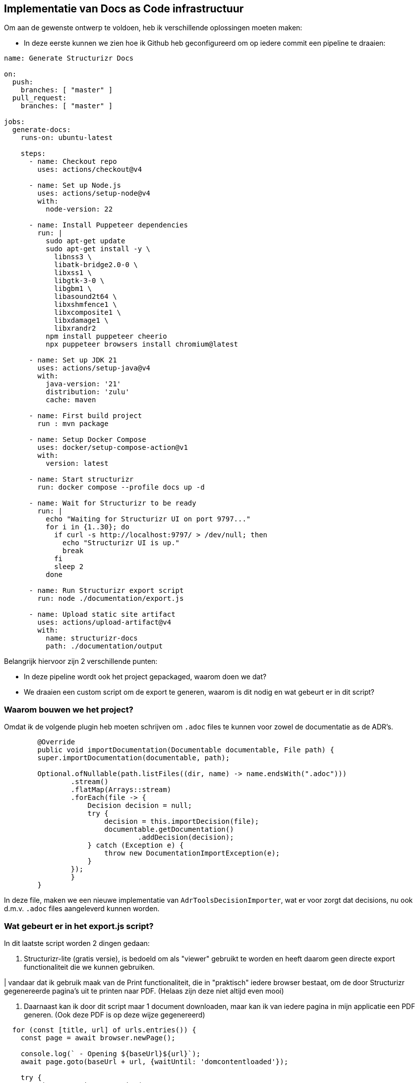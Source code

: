 == Implementatie van Docs as Code infrastructuur

Om aan de gewenste ontwerp te voldoen, heb ik verschillende oplossingen moeten maken:

- In deze eerste kunnen we zien hoe ik Github heb geconfigureerd om op iedere commit een pipeline te draaien:

[source, yml]
----
name: Generate Structurizr Docs

on:
  push:
    branches: [ "master" ]
  pull_request:
    branches: [ "master" ]

jobs:
  generate-docs:
    runs-on: ubuntu-latest

    steps:
      - name: Checkout repo
        uses: actions/checkout@v4

      - name: Set up Node.js
        uses: actions/setup-node@v4
        with:
          node-version: 22

      - name: Install Puppeteer dependencies
        run: |
          sudo apt-get update
          sudo apt-get install -y \
            libnss3 \
            libatk-bridge2.0-0 \
            libxss1 \
            libgtk-3-0 \
            libgbm1 \
            libasound2t64 \
            libxshmfence1 \
            libxcomposite1 \
            libxdamage1 \
            libxrandr2
          npm install puppeteer cheerio
          npx puppeteer browsers install chromium@latest

      - name: Set up JDK 21
        uses: actions/setup-java@v4
        with:
          java-version: '21'
          distribution: 'zulu'
          cache: maven

      - name: First build project
        run : mvn package

      - name: Setup Docker Compose
        uses: docker/setup-compose-action@v1
        with:
          version: latest

      - name: Start structurizr
        run: docker compose --profile docs up -d

      - name: Wait for Structurizr to be ready
        run: |
          echo "Waiting for Structurizr UI on port 9797..."
          for i in {1..30}; do
            if curl -s http://localhost:9797/ > /dev/null; then
              echo "Structurizr UI is up."
              break
            fi
            sleep 2
          done

      - name: Run Structurizr export script
        run: node ./documentation/export.js

      - name: Upload static site artifact
        uses: actions/upload-artifact@v4
        with:
          name: structurizr-docs
          path: ./documentation/output
----

Belangrijk hiervoor zijn 2 verschillende punten:

- In deze pipeline wordt ook het project gepackaged, waarom doen we dat?
- We draaien een custom script om de export te generen, waarom is dit nodig en wat gebeurt er in dit script?

=== Waarom bouwen we het project?

Omdat ik de volgende plugin heb moeten schrijven om `.adoc` files te kunnen voor zowel de documentatie as de ADR's.

[source, java]
----
	@Override
	public void importDocumentation(Documentable documentable, File path) {
        super.importDocumentation(documentable, path);

        Optional.ofNullable(path.listFiles((dir, name) -> name.endsWith(".adoc")))
                .stream()
                .flatMap(Arrays::stream)
                .forEach(file -> {
                    Decision decision = null;
                    try {
                        decision = this.importDecision(file);
                        documentable.getDocumentation()
                                .addDecision(decision);
                    } catch (Exception e) {
                        throw new DocumentationImportException(e);
                    }
                });
		}
	}
----

In deze file, maken we een nieuwe implementatie van `AdrToolsDecisionImporter`, wat er voor zorgt dat decisions, nu ook d.m.v. `.adoc` files aangeleverd kunnen worden.

=== Wat gebeurt er in het export.js script?

In dit laatste script worden 2 dingen gedaan:

. Structurizr-lite (gratis versie), is bedoeld om als "viewer" gebruikt te worden en heeft daarom geen directe export functionaliteit die we kunnen gebruiken.

| vandaar dat ik gebruik maak van de Print functionaliteit, die in "praktisch" iedere browser bestaat, om de door Structurizr gegenereerde pagina's uit te printen naar PDF. (Helaas zijn deze niet altijd even mooi)

. Daarnaast kan ik door dit script maar 1 document downloaden, maar kan ik van iedere pagina in mijn applicatie een PDF generen. (Ook deze PDF is op deze wijze gegenereerd)

[source, js]
----
  for (const [title, url] of urls.entries()) {
    const page = await browser.newPage();

    console.log(` - Opening ${baseUrl}${url}`);
    await page.goto(baseUrl + url, {waitUntil: 'domcontentloaded'});

    try {
      await page.waitForFunction(
          'structurizr.scripting && structurizr.scripting.isDocumentationRendered() === true',
          { timeout: 60000 }
      );
    } catch (error) {
      console.error(`Failed to render documentation for ${title}:`, error);
      continue; // Skip to the next URL in the loop
    }
    const outputPath = path.join(outputDir, `${title}.pdf`);

    console.log(` - Generating PDF for ${title}...`);
    await page.pdf({
      path: outputPath,
      format: 'A4',
      printBackground: true,
      margin: {
        top: '20mm',
        bottom: '20mm',
        left: '15mm',
        right: '15mm'
      }
    });

    console.log(` - PDF written to ${outputPath}`);
    await page.close();
  }
----
